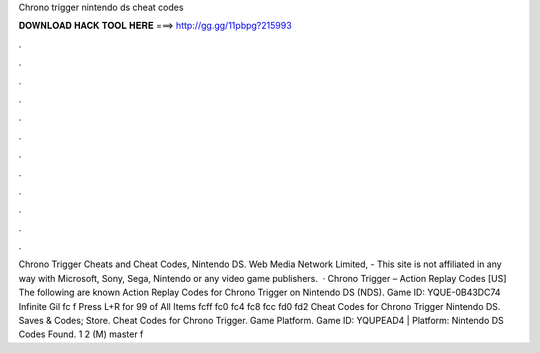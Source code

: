 Chrono trigger nintendo ds cheat codes

𝐃𝐎𝐖𝐍𝐋𝐎𝐀𝐃 𝐇𝐀𝐂𝐊 𝐓𝐎𝐎𝐋 𝐇𝐄𝐑𝐄 ===> http://gg.gg/11pbpg?215993

.

.

.

.

.

.

.

.

.

.

.

.

Chrono Trigger Cheats and Cheat Codes, Nintendo DS. Web Media Network Limited, - This site is not affiliated in any way with Microsoft, Sony, Sega, Nintendo or any video game publishers.  · Chrono Trigger – Action Replay Codes [US] The following are known Action Replay Codes for Chrono Trigger on Nintendo DS (NDS). Game ID: YQUE-0B43DC74 Infinite Gil fc f Press L+R for 99 of All Items fcff fc0 fc4 fc8 fcc fd0 fd2  Cheat Codes for Chrono Trigger Nintendo DS. Saves & Codes; Store. Cheat Codes for Chrono Trigger. Game Platform. Game ID: YQUPEAD4 | Platform: Nintendo DS Codes Found. 1 2 (M) master f